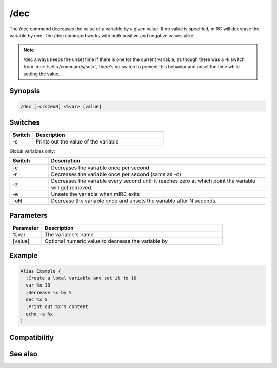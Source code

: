 /dec
====

The /dec command decreases the value of a variable by a given value. If no value is specified, mIRC will decrease the variable by one. The /dec command works with both positive and negative values alike.

.. note:: /dec always keeps the unset time if there is one for the current variable, as though there was a -k switch from :doc:`/set </commands/set>`, there's no switch to prevent this behavior and unset the time while setting the value.

Synopsis
--------

.. code:: text

    /dec [-crszeuN] <%var> [value]

Switches
--------

.. list-table::
    :widths: 15 85
    :header-rows: 1

    * - Switch
      - Description
    * - -s
      - Prints out the value of the variable

Global variables only:

.. list-table::
    :widths: 15 85
    :header-rows: 1

    * - Switch
      - Description
    * - -c
      - Decreases the variable once per second
    * - -r
      - Decreases the variable once per second (same as -c)
    * - -z
      - Decreases the variable every second until it reaches zero at which point the variable will get removed.
    * - -e
      - Unsets the variable when mIRC exits
    * - -uN
      - Decrease the variable once and unsets the variable after N seconds.

Parameters
----------

.. list-table::
    :widths: 15 85
    :header-rows: 1

    * - Parameter
      - Description
    * - %var
      - The variable's name
    * - [value]
      - Optional numeric value to decrease the variable by 

Example
-------

.. code:: text

    Alias Example {
      ;Create a local variable and set it to 10
      var %x 10
      ;Decrease %x by 5 
      dec %x 5
      ;Print out %x's content
      echo -a %x
    }

Compatibility
-------------

.. compatibility:: 4.0

See also
--------

.. hlist::
    :columns: 4

    * :doc:`$var </identifiers/var>`
    * :doc:`/inc </commands/inc>`
    * :doc:`/set </commands/set>`
    * :doc:`/unset </commands/unset>`
    * :doc:`/var </commands/var>`

